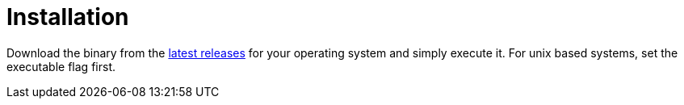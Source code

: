 = Installation

Download the binary from the link:https://github.com/stackabletech/stackablectl/releases/latest[latest releases] for your operating system and simply execute it. For unix based systems, set the executable flag first.